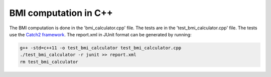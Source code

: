 BMI computation in C++
======================

The BMI computation is done in the 'bmi_calculator.cpp' file. 
The tests are in the 'test_bmi_calculator.cpp' file.
The tests use the `Catch2 framework <https://github.com/catchorg/Catch2>`_.
The report.xml in JUnit format can be generated by running:

.. code-block:: shell

  g++ -std=c++11 -o test_bmi_calculator test_bmi_calculator.cpp
  ./test_bmi_calculator -r junit >> report.xml
  rm test_bmi_calculator
